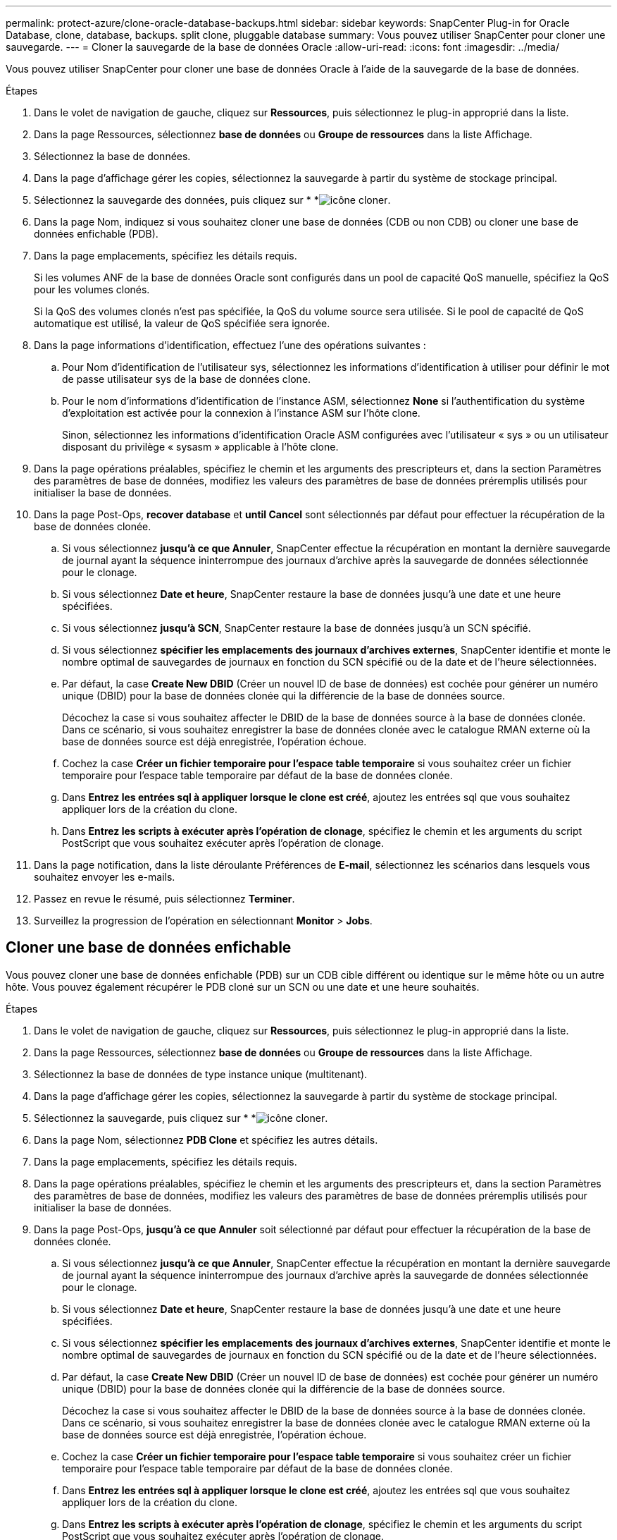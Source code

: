 ---
permalink: protect-azure/clone-oracle-database-backups.html 
sidebar: sidebar 
keywords: SnapCenter Plug-in for Oracle Database, clone, database, backups. split clone, pluggable database 
summary: Vous pouvez utiliser SnapCenter pour cloner une sauvegarde. 
---
= Cloner la sauvegarde de la base de données Oracle
:allow-uri-read: 
:icons: font
:imagesdir: ../media/


[role="lead"]
Vous pouvez utiliser SnapCenter pour cloner une base de données Oracle à l'aide de la sauvegarde de la base de données.

.Étapes
. Dans le volet de navigation de gauche, cliquez sur *Ressources*, puis sélectionnez le plug-in approprié dans la liste.
. Dans la page Ressources, sélectionnez *base de données* ou *Groupe de ressources* dans la liste Affichage.
. Sélectionnez la base de données.
. Dans la page d'affichage gérer les copies, sélectionnez la sauvegarde à partir du système de stockage principal.
. Sélectionnez la sauvegarde des données, puis cliquez sur * *image:../media/clone_icon.gif["icône cloner"].
. Dans la page Nom, indiquez si vous souhaitez cloner une base de données (CDB ou non CDB) ou cloner une base de données enfichable (PDB).
. Dans la page emplacements, spécifiez les détails requis.
+
Si les volumes ANF de la base de données Oracle sont configurés dans un pool de capacité QoS manuelle, spécifiez la QoS pour les volumes clonés.

+
Si la QoS des volumes clonés n'est pas spécifiée, la QoS du volume source sera utilisée. Si le pool de capacité de QoS automatique est utilisé, la valeur de QoS spécifiée sera ignorée.

. Dans la page informations d'identification, effectuez l'une des opérations suivantes :
+
.. Pour Nom d'identification de l'utilisateur sys, sélectionnez les informations d'identification à utiliser pour définir le mot de passe utilisateur sys de la base de données clone.
.. Pour le nom d'informations d'identification de l'instance ASM, sélectionnez *None* si l'authentification du système d'exploitation est activée pour la connexion à l'instance ASM sur l'hôte clone.
+
Sinon, sélectionnez les informations d'identification Oracle ASM configurées avec l'utilisateur « sys » ou un utilisateur disposant du privilège « sysasm » applicable à l'hôte clone.



. Dans la page opérations préalables, spécifiez le chemin et les arguments des prescripteurs et, dans la section Paramètres des paramètres de base de données, modifiez les valeurs des paramètres de base de données préremplis utilisés pour initialiser la base de données.
. Dans la page Post-Ops, *recover database* et *until Cancel* sont sélectionnés par défaut pour effectuer la récupération de la base de données clonée.
+
.. Si vous sélectionnez *jusqu'à ce que Annuler*, SnapCenter effectue la récupération en montant la dernière sauvegarde de journal ayant la séquence ininterrompue des journaux d'archive après la sauvegarde de données sélectionnée pour le clonage.
.. Si vous sélectionnez *Date et heure*, SnapCenter restaure la base de données jusqu'à une date et une heure spécifiées.
.. Si vous sélectionnez *jusqu'à SCN*, SnapCenter restaure la base de données jusqu'à un SCN spécifié.
.. Si vous sélectionnez *spécifier les emplacements des journaux d'archives externes*, SnapCenter identifie et monte le nombre optimal de sauvegardes de journaux en fonction du SCN spécifié ou de la date et de l'heure sélectionnées.
.. Par défaut, la case *Create New DBID* (Créer un nouvel ID de base de données) est cochée pour générer un numéro unique (DBID) pour la base de données clonée qui la différencie de la base de données source.
+
Décochez la case si vous souhaitez affecter le DBID de la base de données source à la base de données clonée. Dans ce scénario, si vous souhaitez enregistrer la base de données clonée avec le catalogue RMAN externe où la base de données source est déjà enregistrée, l'opération échoue.

.. Cochez la case *Créer un fichier temporaire pour l'espace table temporaire* si vous souhaitez créer un fichier temporaire pour l'espace table temporaire par défaut de la base de données clonée.
.. Dans *Entrez les entrées sql à appliquer lorsque le clone est créé*, ajoutez les entrées sql que vous souhaitez appliquer lors de la création du clone.
.. Dans *Entrez les scripts à exécuter après l'opération de clonage*, spécifiez le chemin et les arguments du script PostScript que vous souhaitez exécuter après l'opération de clonage.


. Dans la page notification, dans la liste déroulante Préférences de *E-mail*, sélectionnez les scénarios dans lesquels vous souhaitez envoyer les e-mails.
. Passez en revue le résumé, puis sélectionnez *Terminer*.
. Surveillez la progression de l'opération en sélectionnant *Monitor* > *Jobs*.




== Cloner une base de données enfichable

Vous pouvez cloner une base de données enfichable (PDB) sur un CDB cible différent ou identique sur le même hôte ou un autre hôte. Vous pouvez également récupérer le PDB cloné sur un SCN ou une date et une heure souhaités.

.Étapes
. Dans le volet de navigation de gauche, cliquez sur *Ressources*, puis sélectionnez le plug-in approprié dans la liste.
. Dans la page Ressources, sélectionnez *base de données* ou *Groupe de ressources* dans la liste Affichage.
. Sélectionnez la base de données de type instance unique (multitenant).
. Dans la page d'affichage gérer les copies, sélectionnez la sauvegarde à partir du système de stockage principal.
. Sélectionnez la sauvegarde, puis cliquez sur * *image:../media/clone_icon.gif["icône cloner"].
. Dans la page Nom, sélectionnez *PDB Clone* et spécifiez les autres détails.
. Dans la page emplacements, spécifiez les détails requis.
. Dans la page opérations préalables, spécifiez le chemin et les arguments des prescripteurs et, dans la section Paramètres des paramètres de base de données, modifiez les valeurs des paramètres de base de données préremplis utilisés pour initialiser la base de données.
. Dans la page Post-Ops, *jusqu'à ce que Annuler* soit sélectionné par défaut pour effectuer la récupération de la base de données clonée.
+
.. Si vous sélectionnez *jusqu'à ce que Annuler*, SnapCenter effectue la récupération en montant la dernière sauvegarde de journal ayant la séquence ininterrompue des journaux d'archive après la sauvegarde de données sélectionnée pour le clonage.
.. Si vous sélectionnez *Date et heure*, SnapCenter restaure la base de données jusqu'à une date et une heure spécifiées.
.. Si vous sélectionnez *spécifier les emplacements des journaux d'archives externes*, SnapCenter identifie et monte le nombre optimal de sauvegardes de journaux en fonction du SCN spécifié ou de la date et de l'heure sélectionnées.
.. Par défaut, la case *Create New DBID* (Créer un nouvel ID de base de données) est cochée pour générer un numéro unique (DBID) pour la base de données clonée qui la différencie de la base de données source.
+
Décochez la case si vous souhaitez affecter le DBID de la base de données source à la base de données clonée. Dans ce scénario, si vous souhaitez enregistrer la base de données clonée avec le catalogue RMAN externe où la base de données source est déjà enregistrée, l'opération échoue.

.. Cochez la case *Créer un fichier temporaire pour l'espace table temporaire* si vous souhaitez créer un fichier temporaire pour l'espace table temporaire par défaut de la base de données clonée.
.. Dans *Entrez les entrées sql à appliquer lorsque le clone est créé*, ajoutez les entrées sql que vous souhaitez appliquer lors de la création du clone.
.. Dans *Entrez les scripts à exécuter après l'opération de clonage*, spécifiez le chemin et les arguments du script PostScript que vous souhaitez exécuter après l'opération de clonage.


. Dans la page notification, dans la liste déroulante Préférences de *E-mail*, sélectionnez les scénarios dans lesquels vous souhaitez envoyer les e-mails.
. Passez en revue le résumé, puis sélectionnez *Terminer*.
. Surveillez la progression de l'opération en sélectionnant *Monitor* > *Jobs*.




== Fractionner un clone de base de données Oracle

Vous pouvez utiliser SnapCenter pour séparer une ressource clonée de la ressource parent. Le clone divisé devient indépendant de la ressource parent.

.Étapes
. Dans le volet de navigation de gauche, cliquez sur *Ressources*, puis sélectionnez le plug-in approprié dans la liste.
. Dans la page Ressources, sélectionnez *Database* dans la liste vue.
. Sélectionnez la ressource clonée (par exemple, la base de données ou la LUN), puis cliquez sur * *image:../media/clone_icon.gif["icône cloner"].
. Vérifiez la taille estimée du clone à diviser et l'espace requis disponible sur l'agrégat, puis cliquez sur *Start*.
. Surveillez la progression de l'opération en cliquant sur *moniteur* > *travaux*.




== Séparer le clone d'une base de données enfichable

Vous pouvez utiliser SnapCenter pour diviser une base de données clonée enfichable (PDB).

.Étapes
. Dans le volet de navigation de gauche, cliquez sur *Ressources*, puis sélectionnez le plug-in approprié dans la liste.
. Sélectionnez la base de données du conteneur source (CDB) dans la vue ressource ou groupe de ressources.
. Dans la vue gérer les copies, sélectionnez *clones* dans les systèmes de stockage principaux.
. Sélectionnez le clone PDB (targetCDB:PDBClone), puis cliquez sur * *image:../media/clone_icon.gif["icône cloner"].
. Vérifiez la taille estimée du clone à diviser et l'espace requis disponible sur l'agrégat, puis cliquez sur *Start*.
. Surveillez la progression de l'opération en cliquant sur *moniteur* > *travaux*.

